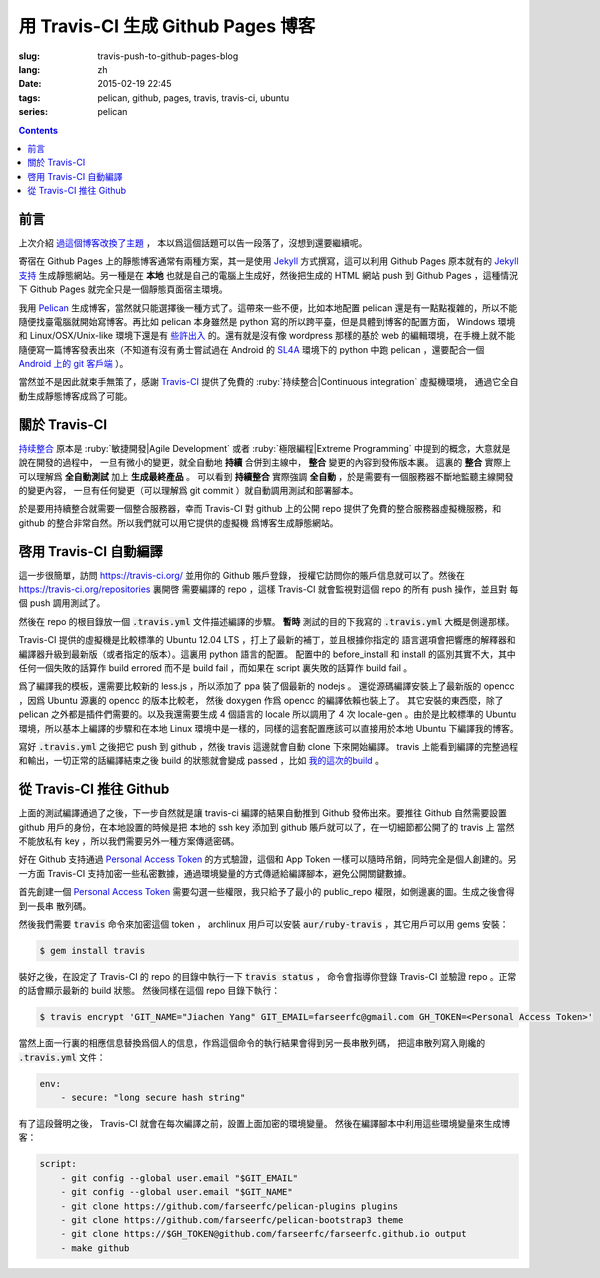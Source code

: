 用 Travis-CI 生成 Github Pages 博客
====================================================

:slug: travis-push-to-github-pages-blog
:lang: zh
:date: 2015-02-19 22:45
:tags: pelican, github, pages, travis, travis-ci, ubuntu
:series: pelican

.. contents::

前言
----------------------------

上次介紹 `過這個博客改換了主題 <{filename}/tech/redesign-pelican-theme.zh.rst>`_ ，
本以爲這個話題可以告一段落了，沒想到還要繼續呢。

寄宿在 Github Pages 上的靜態博客通常有兩種方案，其一是使用 Jekyll_ 方式撰寫，這可以利用
Github Pages 原本就有的 
`Jekyll支持 <https://help.github.com/articles/using-jekyll-with-pages/>`_
生成靜態網站。另一種是在 **本地** 也就是自己的電腦上生成好，然後把生成的 HTML 網站 push
到 Github Pages ，這種情況下 Github Pages 就完全只是一個靜態頁面宿主環境。

.. _Jekyll: http://jekyllrb.com/

我用 Pelican_ 生成博客，當然就只能選擇後一種方式了。這帶來一些不便，比如本地配置 pelican
還是有一點點複雜的，所以不能隨便找臺電腦就開始寫博客。再比如 pelican 本身雖然是 python
寫的所以跨平臺，但是具體到博客的配置方面， Windows 環境和 Linux/OSX/Unix-like
環境下還是有
`些許出入 <http://pelican.readthedocs.org/en/latest/settings.html#date-format-and-locale>`_
的。還有就是沒有像 wordpress 那樣的基於 web
的編輯環境，在手機上就不能隨便寫一篇博客發表出來（不知道有沒有勇士嘗試過在
Android 的 SL4A_ 環境下的 python 中跑 pelican ，還要配合一個
`Android 上的 git 客戶端 <https://play.google.com/store/apps/details?id=com.romanenco.gitt>`_ ）。

.. _Pelican: http://getpelican.com/
.. _SL4A: https://code.google.com/p/android-scripting/
.. _Agit: https://play.google.com/store/apps/details?id=com.madgag.agit

當然並不是因此就束手無策了，感謝 Travis-CI_ 提供了免費的 
:ruby:`持续整合|Continuous integration` 虛擬機環境，
通過它全自動生成靜態博客成爲了可能。

.. _Travis-CI: https://travis-ci.org/

關於 Travis-CI
----------------------------

`持续整合 <http://zh.wikipedia.org/wiki/%E6%8C%81%E7%BA%8C%E6%95%B4%E5%90%88>`_
原本是 :ruby:`敏捷開發|Agile Development`
或者 :ruby:`極限編程|Extreme Programming` 中提到的概念，大意就是說在開發的過程中，
一旦有微小的變更，就全自動地 **持續** 合併到主線中， **整合** 變更的內容到發佈版本裏。
這裏的 **整合** 實際上可以理解爲 **全自動測試** 加上 **生成最終產品** 。
可以看到 **持續整合** 實際強調 **全自動** ，於是需要有一個服務器不斷地監聽主線開發的變更內容，
一旦有任何變更（可以理解爲 git commit ）就自動調用測試和部署腳本。

於是要用持續整合就需要一個整合服務器，幸而 Travis-CI 對 github 上的公開 repo
提供了免費的整合服務器虛擬機服務，和 github 的整合非常自然。所以我們就可以用它提供的虛擬機
爲博客生成靜態網站。

啓用 Travis-CI 自動編譯 
--------------------------------------------------------

.. panel-default::
  :title: **暫時** 測試的目的下的 :code:`.travis.yml` 

	.. code-block:: yaml

		language: python

		python:
		    - "2.7"

		before_install:
		    - sudo apt-add-repository ppa:chris-lea/node.js -y
		    - sudo apt-get update
		    - sudo apt-get install nodejs ditaa doxygen parallel

		install:
		    - sudo pip install pelican 
		    - sudo pip install jinja2
		    - sudo pip install babel
		    - sudo pip install beautifulsoup4
		    - sudo pip install markdown
		    - sudo npm install -g less
		    - wget "http://downloads.sourceforge.net/project/plantuml/plantuml.jar?r=&ts=1424308684&use_mirror=jaist" -O plantuml.jar
		    - sudo mkdir -p /opt/plantuml
		    - sudo cp plantuml.jar /opt/plantuml
		    - echo "#! /bin/sh" > plantuml
		    - echo 'exec java -jar /opt/plantuml/plantuml.jar "$@"' >> plantuml
		    - sudo install -m 755 -D plantuml /usr/bin/plantuml
		    - wget https://bintray.com/artifact/download/byvoid/opencc/opencc-1.0.2.tar.gz
		    - tar xf opencc-1.0.2.tar.gz
		    - cd opencc-1.0.2 && make && sudo make install && cd ..
		    - sudo locale-gen zh_CN.UTF-8
		    - sudo locale-gen zh_HK.UTF-8
		    - sudo locale-gen en_US.UTF-8
		    - sudo locale-gen ja_JP.UTF-8

		script:
		    - git clone https://github.com/farseerfc/pelican-plugins plugins
		    - git clone https://github.com/farseerfc/pelican-bootstrap3 theme
		    - mkdir output
		    - env SITEURL="farseerfc.me" make publish

這一步很簡單，訪問 https://travis-ci.org/ 並用你的 Github 賬戶登錄，
授權它訪問你的賬戶信息就可以了。然後在 https://travis-ci.org/repositories 裏開啓
需要編譯的 repo ，這樣 Travis-CI 就會監視對這個 repo 的所有 push 操作，並且對
每個 push 調用測試了。

然後在 repo 的根目錄放一個 :code:`.travis.yml` 文件描述編譯的步驟。
**暫時** 測試的目的下我寫的 :code:`.travis.yml` 大概是側邊那樣。

Travis-CI 提供的虛擬機是比較標準的 Ubuntu 12.04 LTS ，打上了最新的補丁，並且根據你指定的
語言選項會把響應的解釋器和編譯器升級到最新版（或者指定的版本）。這裏用 python 語言的配置。
配置中的 before_install 和 install 的區別其實不大，其中任何一個失敗的話算作
build errored 而不是 build fail ，而如果在 script 裏失敗的話算作 build fail 。

爲了編譯我的模板，還需要比較新的 less.js ，所以添加了 ppa 裝了個最新的 nodejs 。
還從源碼編譯安裝上了最新版的 opencc ，因爲 Ubuntu 源裏的 opencc 的版本比較老，
然後 doxygen 作爲 opencc 的編譯依賴也裝上了。
其它安裝的東西麼，除了 pelican 之外都是插件們需要的。以及我還需要生成 4 個語言的 locale
所以調用了 4 次 locale-gen 。由於是比較標準的 Ubuntu 環境，所以基本上編譯的步驟和在本地
Linux 環境中是一樣的，同樣的這套配置應該可以直接用於本地 Ubuntu 下編譯我的博客。

寫好 :code:`.travis.yml` 之後把它 push 到 github ，然後 travis 這邊就會自動 clone
下來開始編譯。 travis 上能看到編譯的完整過程和輸出，一切正常的話編譯結束之後
build 的狀態就會變成 passed ，比如
`我的這次的build <https://travis-ci.org/farseerfc/farseerfc/builds/51344614>`_ 。

從 Travis-CI 推往 Github 
--------------------------------------------------------

上面的測試編譯通過了之後，下一步自然就是讓 travis-ci 編譯的結果自動推到 Github
發佈出來。要推往 Github 自然需要設置 github 用戶的身份，在本地設置的時候是把
本地的 ssh key 添加到 github 賬戶就可以了，在一切細節都公開了的 travis 上
當然不能放私有 key ，所以我們需要另外一種方案傳遞密碼。

.. panel-default:: 
	:title: Github 上創建 Personal Access Token

	.. image:: {filename}/images/travis-blog-push.png
	  :alt: Github 上創建 Personal Access Token

好在 Github 支持通過 `Personal Access Token <https://github.com/settings/applications>`_
的方式驗證，這個和 App Token 一樣可以隨時吊銷，同時完全是個人創建的。另一方面 Travis-CI
支持加密一些私密數據，通過環境變量的方式傳遞給編譯腳本，避免公開關鍵數據。

首先創建一個 `Personal Access Token <https://github.com/settings/applications>`_
需要勾選一些權限，我只給予了最小的 public_repo 權限，如側邊裏的圖。生成之後會得到一長串
散列碼。

然後我們需要 :code:`travis` 命令來加密這個 token ， archlinux 用戶可以安裝
:code:`aur/ruby-travis` ，其它用戶可以用 gems 安裝：

.. code-block:: console

	$ gem install travis

裝好之後，在設定了 Travis-CI 的 repo 的目錄中執行一下 :code:`travis status` ，
命令會指導你登錄 Travis-CI 並驗證 repo 。正常的話會顯示最新的 build 狀態。
然後同樣在這個 repo 目錄下執行：

.. code-block:: console

	$ travis encrypt 'GIT_NAME="Jiachen Yang" GIT_EMAIL=farseerfc@gmail.com GH_TOKEN=<Personal Access Token>'

當然上面一行裏的相應信息替換爲個人的信息，作爲這個命令的執行結果會得到另一長串散列碼，
把這串散列寫入剛纔的 :code:`.travis.yml` 文件：

.. code-block:: yaml

	env:
	    - secure: "long secure hash string"

有了這段聲明之後， Travis-CI 就會在每次編譯之前，設置上面加密的環境變量。
然後在編譯腳本中利用這些環境變量來生成博客：

.. code-block:: yaml

	script:
	    - git config --global user.email "$GIT_EMAIL"
	    - git config --global user.email "$GIT_NAME"
	    - git clone https://github.com/farseerfc/pelican-plugins plugins
	    - git clone https://github.com/farseerfc/pelican-bootstrap3 theme
	    - git clone https://$GH_TOKEN@github.com/farseerfc/farseerfc.github.io output
	    - make github